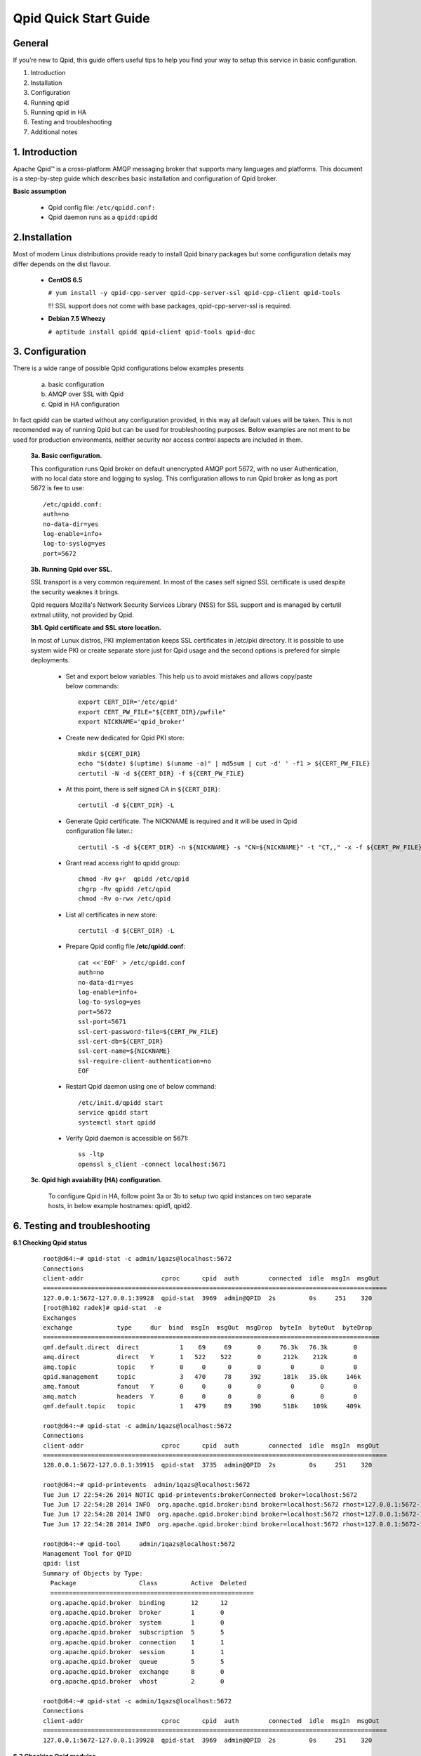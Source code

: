 Qpid Quick Start Guide
======================


General
-------

If you’re new to Qpid, this guide offers useful tips to help you find your way
to setup this service in basic configuration.

1. Introduction
2. Installation
3. Configuration
4. Running qpid
5. Running qpid in HA
6. Testing and troubleshooting
7. Additional notes


1. Introduction
---------------

Apache Qpid™ is a cross-platform AMQP messaging broker that supports many
languages and platforms. This document is a step-by-step guide which describes
basic installation and configuration of Qpid broker.

**Basic assumption**

 * Qpid config file: ``/etc/qpidd.conf:``
 * Qpid daemon runs as a ``qpidd:qpidd``


2.Installation
--------------

Most of modern Linux distributions provide ready to install Qpid binary packages
but some configuration details may differ depends on the dist flavour.

 * **CentOS 6.5**

   ``# yum install -y qpid-cpp-server qpid-cpp-server-ssl qpid-cpp-client qpid-tools``

   !!! SSL support does not come with base packages, qpid-cpp-server-ssl is required.

 * **Debian 7.5 Wheezy**

   ``# aptitude install qpidd qpid-client qpid-tools qpid-doc``


3. Configuration
----------------

There is a wide range of possible Qpid configurations below examples presents

 a. basic configuration
 b. AMQP over SSL with Qpid
 c. Qpid in HA configuration

In fact qpidd can be started without any configuration provided, in this way all
default values will be taken. This is not recomended way of running Qpid but can
be used for troubleshooting purposes.
Below examples are not ment to be used for production environments, neither
security nor access control aspects are included in them.

 **3a. Basic configuration.**

 This configuration runs Qpid broker on default unencrypted AMQP port 5672, with
 no user Authentication, with no local data store and logging to syslog.
 This configuration allows to run Qpid broker as long as port 5672 is
 fee to use::

  /etc/qpidd.conf:
  auth=no
  no-data-dir=yes
  log-enable=info+
  log-to-syslog=yes
  port=5672

 **3b. Running Qpid over SSL.** 

 SSL transport is a very common requirement. In most of the cases self signed
 SSL certificate is used despite the security weaknes it brings.

 Qpid requers Mozilla's Network Security Services Library (NSS) for SSL support
 and is managed by certutil extrnal utility, not provided by Qpid.

 **3b1. Qpid certificate and SSL store location.**

 In most of Lunux distros, PKI implementation keeps SSL certificates in /etc/pki
 directory. It is possible to use system wide PKI or create separate store just
 for Qpid usage and the second options is prefered for simple deployments.

  * Set and export below variables. This help us to avoid mistakes and allows
    copy/paste below commands::

     export CERT_DIR='/etc/qpid'
     export CERT_PW_FILE="${CERT_DIR}/pwfile"
     export NICKNAME='qpid_broker'

  * Create new dedicated for Qpid PKI store::

     mkdir ${CERT_DIR}
     echo "$(date) $(uptime) $(uname -a)" | md5sum | cut -d' ' -f1 > ${CERT_PW_FILE}
     certutil -N -d ${CERT_DIR} -f ${CERT_PW_FILE}

  * At this point, there is self signed CA in ``${CERT_DIR}``::

     certutil -d ${CERT_DIR} -L

  * Generate Qpid certificate. The NICKNAME is required and it will be used in
    Qpid configuration file later.::

     certutil -S -d ${CERT_DIR} -n ${NICKNAME} -s "CN=${NICKNAME}" -t "CT,," -x -f ${CERT_PW_FILE} -z /usr/bin/certutil

  * Grant read access right to qpidd group::

     chmod -Rv g+r  qpidd /etc/qpid
     chgrp -Rv qpidd /etc/qpid
     chmod -Rv o-rwx /etc/qpid

  * List all certificates in new store::
    
     certutil -d ${CERT_DIR} -L

  * Prepare Qpid config file **/etc/qpidd.conf**::

     cat <<'EOF' > /etc/qpidd.conf
     auth=no
     no-data-dir=yes
     log-enable=info+
     log-to-syslog=yes
     port=5672
     ssl-port=5671
     ssl-cert-password-file=${CERT_PW_FILE}
     ssl-cert-db=${CERT_DIR}
     ssl-cert-name=${NICKNAME}
     ssl-require-client-authentication=no
     EOF

  * Restart Qpid daemon using one of below command::

     /etc/init.d/qpidd start
     service qpidd start
     systemctl start qpidd

  * Verify Qpid daemon is accessible on 5671::

     ss -ltp
     openssl s_client -connect localhost:5671


 **3c. Qpid high avaiability (HA) configuration.**

  To configure Qpid in HA, follow point 3a or 3b to setup two qpid instances
  on two separate hosts, in below example hostnames: qpid1, qpid2.


6. Testing and troubleshooting
------------------------------

**6.1 Checking Qpid status**

 ::

  root@d64:~# qpid-stat -c admin/1qazs@localhost:5672
  Connections
  client-addr                     cproc      cpid  auth        connected  idle  msgIn  msgOut
  =============================================================================================
  127.0.0.1:5672-127.0.0.1:39928  qpid-stat  3969  admin@QPID  2s         0s     251    320
  [root@h102 radek]# qpid-stat  -e
  Exchanges
  exchange            type     dur  bind  msgIn  msgOut  msgDrop  byteIn  byteOut  byteDrop
  ===========================================================================================
  qmf.default.direct  direct           1    69     69       0     76.3k   76.3k       0
  amq.direct          direct   Y       1   522    522       0      212k    212k       0
  amq.topic           topic    Y       0     0      0       0        0       0        0
  qpid.management     topic            3   470     78     392      181k   35.0k     146k
  amq.fanout          fanout   Y       0     0      0       0        0       0        0
  amq.match           headers  Y       0     0      0       0        0       0        0
  qmf.default.topic   topic            1   479     89     390      518k    109k     409k

  root@d64:~# qpid-stat -c admin/1qazs@localhost:5672
  Connections
  client-addr                     cproc      cpid  auth        connected  idle  msgIn  msgOut
  =============================================================================================
  128.0.0.1:5672-127.0.0.1:39915  qpid-stat  3735  admin@QPID  2s         0s     251    320

  root@d64:~# qpid-printevents  admin/1qazs@localhost:5672
  Tue Jun 17 22:54:26 2014 NOTIC qpid-printevents:brokerConnected broker=localhost:5672
  Tue Jun 17 22:54:28 2014 INFO  org.apache.qpid.broker:bind broker=localhost:5672 rhost=127.0.0.1:5672-127.0.0.1:39918 user=admin@QPID exName=qpid.management qName=topic-d64.3775.1 key=console.event.# args={}
  Tue Jun 17 22:54:28 2014 INFO  org.apache.qpid.broker:bind broker=localhost:5672 rhost=127.0.0.1:5672-127.0.0.1:39918 user=admin@QPID exName=qmf.default.topic qName=qmfc-v2-hb-d64.3775.1 key=agent.ind.heartbeat.# args={}
  Tue Jun 17 22:54:28 2014 INFO  org.apache.qpid.broker:bind broker=localhost:5672 rhost=127.0.0.1:5672-127.0.0.1:39918 user=admin@QPID exName=qmf.default.topic qName=qmfc-v2-ui-d64.3775.1 key=agent.ind.event.# args={}

  root@d64:~# qpid-tool     admin/1qazs@localhost:5672  
  Management Tool for QPID
  qpid: list
  Summary of Objects by Type:
    Package                 Class         Active  Deleted
    =======================================================
    org.apache.qpid.broker  binding       12      12
    org.apache.qpid.broker  broker        1       0
    org.apache.qpid.broker  system        1       0
    org.apache.qpid.broker  subscription  5       5
    org.apache.qpid.broker  connection    1       1
    org.apache.qpid.broker  session       1       1
    org.apache.qpid.broker  queue         5       5
    org.apache.qpid.broker  exchange      8       0
    org.apache.qpid.broker  vhost         2       0

  root@d64:~# qpid-stat -c admin/1qazs@localhost:5672
  Connections
  client-addr                     cproc      cpid  auth        connected  idle  msgIn  msgOut
  =============================================================================================
  127.0.0.1:5672-127.0.0.1:39928  qpid-stat  3969  admin@QPID  2s         0s     251    320



**6.2 Checking Qpid modules**

 Qpid modules and extensions are located in: ``/usr/lib64/qpid/daemon/``
 To check which modules are loaded you can execute below command and search for
 shared libraries loaded from ``/usr/lib64/qpid/daemon/``.

 ::

  lsof -n -p $(pgrep qpidd)


**6.3 Problems with reading SSL certificates or keys**

 These are very common problems and many times below errors mislead and make
 problem more complicated than it is.

 Errors::

  Jun 22 11:10:43 qpid1 qpidd[739]: 2014-06-22 11:10:43 error Failed to initialise SSL plugin: Failed: NSS error [-8015] (qpid/sys/ssl/util.cpp:103)
  certutil: function failed: SEC_ERROR_LEGACY_DATABASE: The certificate/key database is in an old, unsupported format.
  [root@os-mysql1 ha_qpid]# certutil -L -d /etc/pki/qpidd/
  certutil: function failed: SEC_ERROR_LEGACY_DATABASE: The certificate/key database is in an old, unsupported format.
  [root@os-mysql1 ha_qpid]# sudo -u qpidd /usr/sbin/qpidd --config /etc/qpidd.conf
  certutil: function failed: SEC_ERROR_LEGACY_DATABASE: The certificate/key database is in an old, unsupported format.

 All above errors are caused by incorrect permissions on SSL certificate store.
 Qpid daemon runs as unprivileged user which does not have read access to SSL
 certificate and private key.





.. # openssl pkcs12 -export -out  os-mysql1.local.p12 -inkey os-mysql1.local.key -in os-mysql1.local.crt 
